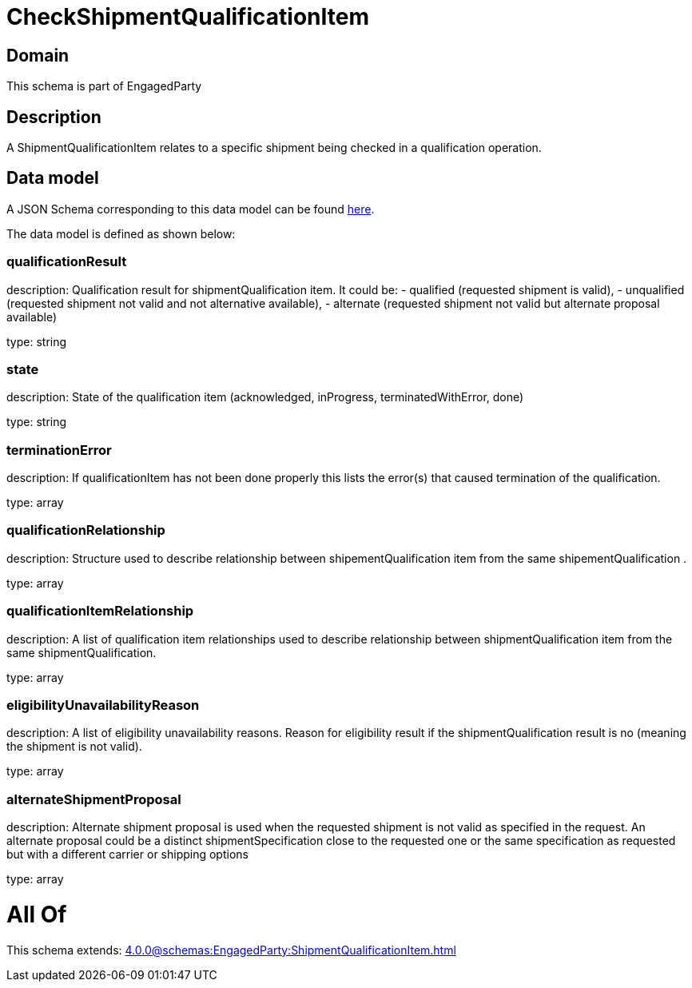 = CheckShipmentQualificationItem

[#domain]
== Domain

This schema is part of EngagedParty

[#description]
== Description

A ShipmentQualificationItem relates to a specific shipment being checked in a qualification operation.


[#data_model]
== Data model

A JSON Schema corresponding to this data model can be found https://tmforum.org[here].

The data model is defined as shown below:


=== qualificationResult
description: Qualification result for shipmentQualification item. It could be: - qualified (requested shipment is valid), - unqualified (requested shipment not valid and not alternative available), - alternate (requested shipment not valid but alternate proposal available)

type: string


=== state
description: State of the qualification item (acknowledged, inProgress, terminatedWithError, done)

type: string


=== terminationError
description: If qualificationItem has not been done properly this lists the error(s) that caused termination of the qualification.

type: array


=== qualificationRelationship
description: Structure used to describe relationship between shipementQualification item from the same shipementQualification .

type: array


=== qualificationItemRelationship
description: A list of qualification item relationships used to describe relationship between shipmentQualification item from the same shipmentQualification.

type: array


=== eligibilityUnavailabilityReason
description: A list of eligibility unavailability reasons. Reason for eligibility result if the shipmentQualification result is no (meaning the shipment is not valid).

type: array


=== alternateShipmentProposal
description: Alternate shipment proposal is used when the requested shipment is not valid as specified in the request. An alternate proposal could be a distinct shipmentSpecification close to the requested one or the same specification as requested but with a different carrier or shipping options

type: array


= All Of 
This schema extends: xref:4.0.0@schemas:EngagedParty:ShipmentQualificationItem.adoc[]
